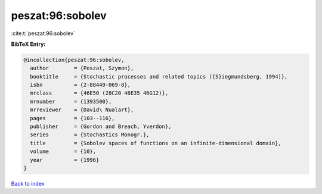 peszat:96:sobolev
=================

:cite:t:`peszat:96:sobolev`

**BibTeX Entry:**

.. code-block:: bibtex

   @incollection{peszat:96:sobolev,
     author        = {Peszat, Szymon},
     booktitle     = {Stochastic processes and related topics ({S}iegmundsberg, 1994)},
     isbn          = {2-88449-069-8},
     mrclass       = {46E50 (28C20 46E35 46G12)},
     mrnumber      = {1393500},
     mrreviewer    = {David\ Nualart},
     pages         = {103--116},
     publisher     = {Gordon and Breach, Yverdon},
     series        = {Stochastics Monogr.},
     title         = {Sobolev spaces of functions on an infinite-dimensional domain},
     volume        = {10},
     year          = {1996}
   }

`Back to index <../By-Cite-Keys.html>`__
